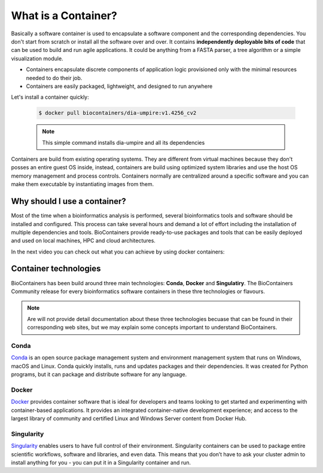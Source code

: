 What is a Container?
======================

Basically a software container is used to encapsulate a software component and the corresponding dependencies. You don't start from scratch or install all the software over and over. It contains **independently deployable bits of code** that can be used to build and run agile applications. It could be anything from a FASTA parser, a tree algorithm or a simple visualization module.

-  Containers encapsulate discrete components of application logic provisioned only with the minimal resources needed to do their job.

-  Containers are easily packaged, lightweight, and designed to run anywhere

Let's install a container quickly:

  .. code-block:: bash

   $ docker pull biocontainers/dia-umpire:v1.4256_cv2

  .. note:: This simple command installs dia-umpire and all its dependencies

Containers are build from existing operating systems. They are different from virtual machines because they don't posses an entire guest OS inside, instead, containers are build using optimized system libraries and use the host OS memory management and process controls. Containers normally are centralized around a specific software and you can make them executable by instantiating images from them.

.. image:: images/container.png
   :alt: What is Container

Why should I use a container?
-----------------------------

Most of the time when a bioinformatics analysis is performed, several bioinformatics tools and software should be installed and configured. This process can take several hours and demand a lot of effort including the installation of multiple dependencies and tools. BioContainers provide ready-to-use packages and tools that can be easily deployed and used on local machines, HPC and cloud architectures.

In the next video you can check out what you can achieve by using docker containers:

.. raw:: html

   <iframe width="100%" height="600px" src="https://www.youtube.com/embed/aLipr7tTuA4" frameborder="0"></iframe>

.. raw:: html
   </b>

Container technologies
----------------------

BioContainers has been build around three main technologies: **Conda**, **Docker** and **Singulatiry**. The BioContainers Community release for every bioinformatics software containers in these thre technologies or flavours.

.. note:: Are will not provide detail documentation about these three technologies becuase that can be found in their corresponding web sites, but we may explain some concepts important to understand BioContainers.

Conda
~~~~~~~~~~

`Conda <https://conda.io/>`__ is an open source package management system and environment management system that runs on Windows, macOS and Linux. Conda quickly installs, runs and updates packages and their dependencies. It was created for Python programs, but it can package and distribute software for any language.


Docker
~~~~~~~~~~

`Docker <https://www.docker.com/>`__ provides container software that is ideal for developers and teams looking to get started and experimenting with container-based applications. It provides an integrated container-native development experience; and access to the largest library of community and certified Linux and Windows Server content from Docker Hub.

Singularity
~~~~~~~~~~~~~

`Singularity <https://www.sylabs.io/docs/>`__ enables users to have full control of their environment. Singularity containers can be used to package entire scientific workflows, software and libraries, and even data. This means that you don’t have to ask your cluster admin to install anything for you - you can put it in a Singularity container and run.

